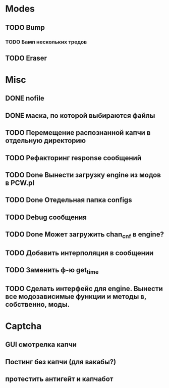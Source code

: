 #+STARTUP:  showall
#+STARTUP: hidestars

* Modes
** TODO Bump
*** TODO Бамп нескольких тредов
** TODO Eraser
* Misc
** DONE nofile
   CLOSED: [2012-02-08 Ср. 12:53]
** DONE маска, по которой выбираются файлы
   CLOSED: [2012-02-08 Ср. 12:53]
** TODO Перемещение распознанной капчи в отдельную директорию
** TODO Рефакторинг response сообщений
** TODO Done Вынести загрузку engine из модов в PCW.pl
** TODO Done Отедельная папка configs
** TODO Debug сообщения
** TODO Done Может загружить chan_cnf в engine?
** TODO Добавить интерполяция в сообщении
** TODO Заменить ф-ю get_time
** TODO Сделать интерфейс для engine. Вынести все модозависимые функции и методы в, собственно, моды.
* Captcha
** GUI смотрелка капчи
** Постинг без капчи (для вакабы?)
** протестить антигейт и капчабот

